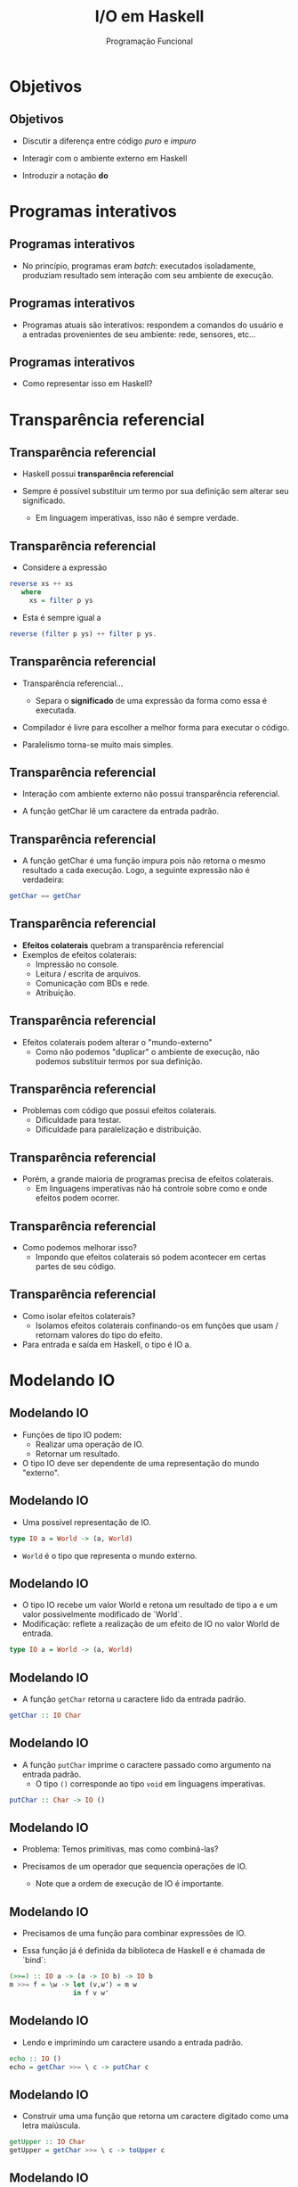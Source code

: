#+OPTIONS: date:nil reveal_mathjax:t toc:nil num:nil
#+OPTIONS: tex t
#+OPTIONS: timestamp:nil
#+PROPERTY: tangle Aula10.hs
#+PROPERTY: :header-args:haskell: :prologue ":{\n" :epilogue ":}\n"
#+REVEAL_THEME: white
#+REVEAL_HLEVEL: 1
#+REVEAL_ROOT: file:///users/rodrigo/reveal.js

#+Title: I/O em Haskell
#+Author: Programação Funcional

* Objetivos

** Objetivos

- Discutir a diferença entre código /puro/ e /impuro/

- Interagir com o ambiente externo em Haskell

- Introduzir a notação *do*

* Programas interativos

** Programas interativos

- No princípio, programas eram /batch/: executados isoladamente, produziam resultado sem interação com seu ambiente de execução.

** Programas interativos

- Programas atuais são interativos: respondem a comandos do usuário e a entradas provenientes de seu ambiente: rede, sensores, etc...

** Programas interativos

- Como representar isso em Haskell?

* Transparência referencial

** Transparência referencial

- Haskell possui **transparência referencial**

- Sempre é possível substituir um termo por sua definição sem alterar seu significado.
  - Em linguagem imperativas, isso não é sempre verdade.

** Transparência referencial

- Considere a expressão

#+begin_src haskell
reverse xs ++ xs
   where
     xs = filter p ys
#+end_src

- Esta é sempre igual a

#+begin_src haskell
reverse (filter p ys) ++ filter p ys.
#+end_src

** Transparência referencial

- Transparência referencial...
  - Separa o *significado* de uma expressão da forma como essa é executada.

- Compilador é livre para escolher a melhor forma para executar o código.

- Paralelismo torna-se muito mais simples.

** Transparência referencial

- Interação com ambiente externo não possui transparência referencial.

- A função getChar lê um caractere da entrada padrão.

** Transparência referencial

- A função getChar é uma função impura pois não retorna o mesmo resultado a cada execução. Logo, a seguinte expressão não é verdadeira:

#+begin_src haskell
getChar == getChar
#+end_src

** Transparência referencial

- *Efeitos colaterais* quebram a transparência referencial
- Exemplos de efeitos colaterais:
    - Impressão no console.
    - Leitura / escrita de arquivos.
    - Comunicação com BDs e rede.
    - Atribuição.

** Transparência referencial

- Efeitos colaterais podem alterar o "mundo-externo"
    - Como não podemos "duplicar" o ambiente de execução, não podemos substituir termos por sua definição.

** Transparência referencial

- Problemas com código que possui efeitos colaterais.
    - Dificuldade para testar.
    - Dificuldade para paralelização e distribuição.

** Transparência referencial

- Porém, a grande maioria de programas precisa de efeitos colaterais.
    - Em linguagens imperativas não há controle sobre como e onde efeitos podem ocorrer.

** Transparência referencial

- Como podemos melhorar isso?
    - Impondo que efeitos colaterais só podem acontecer em certas partes de seu código.

** Transparência referencial

- Como isolar efeitos colaterais?
    - Isolamos efeitos colaterais confinando-os em funções que usam / retornam valores do tipo do efeito.
- Para entrada e saída em Haskell, o tipo é IO a.

* Modelando IO

** Modelando IO

- Funções de tipo IO podem:
    - Realizar uma operação de IO.
    - Retornar um resultado.
- O tipo IO deve ser dependente de uma representação do mundo "externo".

** Modelando IO

- Uma possível representação de IO.

#+begin_src haskell
type IO a = World -> (a, World)
#+end_src

- =World= é o tipo que representa o mundo externo.

** Modelando IO


- O tipo IO recebe um valor World e retona um resultado de tipo a e um valor possivelmente modificado de `World`.
- Modificação: reflete a realização de um efeito de IO no valor World de entrada.

#+begin_src haskell
type IO a = World -> (a, World)
#+end_src

** Modelando IO

- A função =getChar= retorna u  caractere lido da entrada padrão.

#+begin_src haskell
getChar :: IO Char
#+end_src

** Modelando IO

- A função =putChar= imprime o caractere passado como argumento na entrada padrão.
  - O tipo =()= corresponde ao tipo =void= em linguagens imperativas.
    
#+begin_src haskell
putChar :: Char -> IO ()
#+end_src

** Modelando IO

- Problema: Temos primitivas, mas como combiná-las?

- Precisamos de um operador que sequencia operações de IO.
    - Note que a ordem de execução de IO é importante.

** Modelando IO

- Precisamos de uma função para combinar expressões de IO.

- Essa função já é definida da biblioteca de Haskell e é chamada de `bind`:

#+begin_src haskell
(>>=) :: IO a -> (a -> IO b) -> IO b
m >>= f = \w -> let (v,w') = m w
                in f v w'
#+end_src

** Modelando IO

- Lendo e imprimindo um caractere usando a entrada padrão.

#+begin_src haskell :tangle yes :exports code :results output
echo :: IO ()
echo = getChar >>= \ c -> putChar c
#+end_src

** Modelando IO

- Construir uma uma função que retorna um caractere digitado como uma letra maiúscula.

#+begin_src haskell
getUpper :: IO Char
getUpper = getChar >>= \ c -> toUpper c
#+end_src

** Modelando IO

- Problema:

#+begin_src shell
Couldn't match expected type IO Char
              with actual type Char
#+end_src

Qual o motivo desse erro?

** Modelando IO

- Erro de tipo na expressão: =\ c -> toUpper c=.
    - Tipo esperado: =Char -> IO Char=
    - Tipo encontrado: =Char -> Char=
- Como converter um valor de tipo =Char= em =IO Char=?

** Modelando IO

- Precisamos de mais uma primitiva para lidar com IO.

#+begin_src haskell
return :: a -> IO a
return x = \ w -> (x, w)
#+end_src

- Atenção: =return= não muda o fluxo de execução!

** Modelando IO

- Corrigindo.

#+begin_src haskell :tangle yes :exports code :results output
getUpper :: IO Char
getUpper
  = getChar >>= \ c -> return (toUpper c)
#+end_src

** Modelando IO

- Como definir uma função que lê uma string da entrada?

- Definindo o tipo:

#+begin_src haskell
getLine :: IO String
#+end_src

** Modelando IO

- Nota: Não podemos fazer casamento de padrão em valores do tipo =IO Char=.

- Devemos usar o operador ~>>=~ e então fazer o casamento sobre o caractere passado como parâmetro para a "continuação"

** Modelando IO

#+begin_src haskell
getLine :: IO String
getLine = getChar >>= \ c ->
    case c of
      '\n' -> return []
        _  -> getLine >>= \ cs ->
                 return (c : cs)
#+end_src

- Código com (>>=) é ilegível...
- Alguma alternativa?



** do-Notation

- Felizmente há uma notação para lidar com IO em Haskell.

- Agrupamos código de IO em blocos iniciados com a palavra reservada `do`
    - Operador `<-` dá um nome a um resultado de uma operação.

** do-Notation

- Usando do-notation

#+begin_src haskell
getLine :: IO String
getLine
   = do
       c <- getChar
       case c of
         '\n' -> return []
          _   -> do cs <- getLine
                    return (c : cs)
#+end_src

** do-Notation

- Equivalência entre do e >>=:

#+begin_src haskell
do x1 <- a1
   x2 <- a2
   ...
   expr
#+end_src

é equivalente a

#+begin_src haskell
a1 >>= (\x1 -> a2 >>= (\x2 -> ... expr))
#+end_src


** do-Notation

- Função para imprimir uma string no console.
  - Regra: Sempre que possível não use o (>>=).

#+begin_src haskell
putStr :: String -> IO ()
putStr [] = return ()
putStr (x : xs)
   = do
       putChar x
       putStr xs
#+end_src

** do-Notation

- Gera uma quebra de linha após a impressão de uma string.

#+begin_src haskell
putStrLn :: String -> IO ()
putStrLn s
   = do
       putStr s
       putChar '\n'
#+end_src

** Resumo de IO

#+begin_src haskell
return :: a -> IO a
(>>=) :: IO a -> (a -> IO b) -> IO b

getChar :: IO Char
putChar :: Char -> IO Char

getLine   :: IO String
putStr    :: String -> IO ()
putStrLn  :: String -> IO ()
#+end_src

* Adivinhe o número

** Adivinhe o número

- Implementar um pequeno jogo para adivinhar um número.

- Interação feita via console.

** Adivinhe o número

#+begin_src shell
Escolha  número entre 1 and 100.
O número é 75? (g = maior, l = menor, c = correto)
l
O número é 62? (g = maior, l = menor, c = correto)
g
O número é 68? (g = maior, l = menor, c = correto)
l
O número é  65? (g = maior, l = menor, c = correto)
c
Acertou!
#+end_src

** Adivinhe o número

- Algoritmo para adivinhar: busca binária.

#+begin_src haskell
guess :: Int -> Int -> IO ()
guess l u
  = do
      let m = (l + u) `div` 2
      putStr ("O número é " ++ show m ++ "?")
      putStrLn "(g = maior, l = menor, c = correto)"
      k <- readGuess
      case k of
        Less -> guess l (m - 1)
        Greater -> guess (m + 1) u
        Equal -> putStrLn "Acertou!"
#+end_src

* First-class IO

** First-class IO

- Tipos IO são cidadãos de 1a classe.

- Valores de tipo IO podem ser retornados como resultado, passados como argumentos e armazenados em estruturas de dados.

** First-class IO

- Exemplo

#+begin_src haskell
foo :: [IO ()]
foo = map (\ n -> putStrLn ("Hello " ++ s))
          ["João", "Maria"]
#+end_src

- Note que ao chamarmos =foo= no interpretador, obtemos uma mensagem de erro.

** First-class IO

- Valores de tipo IO somente são executados em blocos *do*, dentro de outros valores de tipo IO.

- Como *foo* possui tipo *[IO ()]*, esse não é diretamente executável como uma operação de IO.

** First-class IO

- Podemos definir uma função para sequenciar ações em uma lista.

- Definindo o tipo

#+begin_src haskell
sequence_ :: [IO a] -> IO ()
#+end_src

** First-class IO

- Enumerando os casos

#+begin_src haskell
sequence_ :: [IO a] -> IO ()
sequence_ [] = _
sequence_ (a : as) = _
#+end_src 

** First-class IO

- Definindo o caso base

#+begin_src haskell
sequence_ :: [IO a] -> IO ()
sequence_ [] = return ()
sequence_ (a : as) = _
#+end_src

** First-class IO

- Definindo o caso recursivo

#+begin_src haskell 
sequence_ :: [IO a] -> IO ()
sequence_ [] = return ()
sequence_ (a : as)
   = do
       a
       sequence_ as
#+end_src

** Exemplo

- Implemente a função

#+begin_src haskell
sequence :: [IO a] -> IO [a]
#+end_src

que retorna a lista de resultados obtidos ao executar uma lista de operações de IO.

** Solução

#+begin_src haskell
sequence :: [IO a] -> IO [a]
sequence [] = return []
sequence (a : as)
   = do
       x <- a
       xs <- sequence as
       return (x : xs)
#+end_src

** Arquivos

- Funções e tipos para manipular arquivos

#+begin_src haskell
type FilePath = String

readFile :: FilePath -> IO String
writeFile :: FilePath -> String -> IO String
#+end_src

- Note que o IO é feito por /lazy evaluation/, isto é, sob demanda.

** Função main

- O início da execução de um programa Haskell se dá pela função

#+begin_src haskell
main :: IO ()
main = ...
#+end_src

que deve estar contida em um arquivo chamado Main.hs ou Main.lhs

** Jogo da forca

- Outro exemplo, jogo da forca com base de palavras armazenadas em um arquivo de configuração.

- Arquivo Hangman.hs

* Exercícios

** Exercícios

- Implemente um programa executável que produza estatísticas sobre um arquivo fornecido como entrada. As estatísticas produzidas devem ser o número de linhas e de palavras presentes no arquivo.

